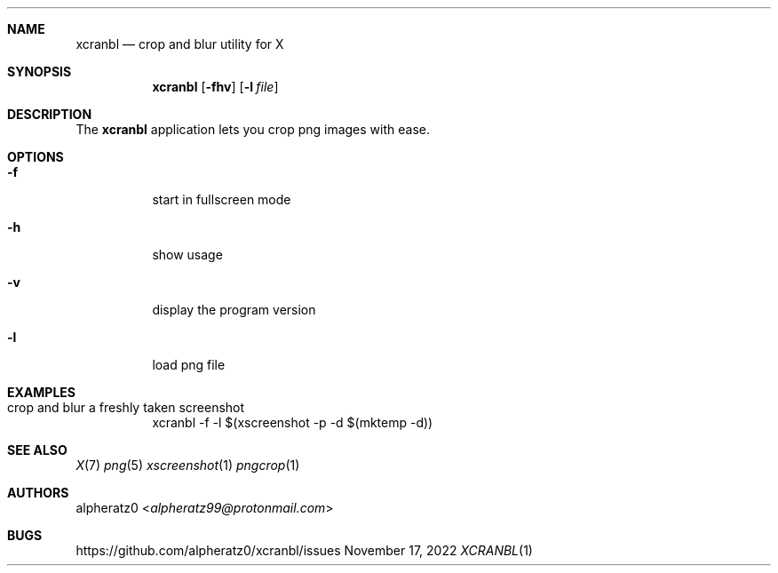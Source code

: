 .Dd November 17, 2022
.Dt XCRANBL 1
.Sh NAME
.Nm xcranbl
.Nd crop and blur utility for X
.Sh SYNOPSIS
.Nm
.Op Fl fhv
.Op Fl l Ar file
.Sh DESCRIPTION
The
.Nm
application lets you crop png images with ease.
.Sh OPTIONS
.Bl -tag -width indent
.It Fl f
start in fullscreen mode
.It Fl h
show usage
.It Fl v
display the program version
.It Fl l
load png file
.El
.Sh EXAMPLES
.Bl -tag -width indent
.It crop and blur a freshly taken screenshot
xcranbl -f -l $(xscreenshot -p -d $(mktemp -d))
.El
.Sh SEE ALSO
.Xr X 7
.Xr png 5
.Xr xscreenshot 1
.Xr pngcrop 1
.Sh AUTHORS
.An alpheratz0 Aq Mt alpheratz99@protonmail.com
.Sh BUGS
https://github.com/alpheratz0/xcranbl/issues
